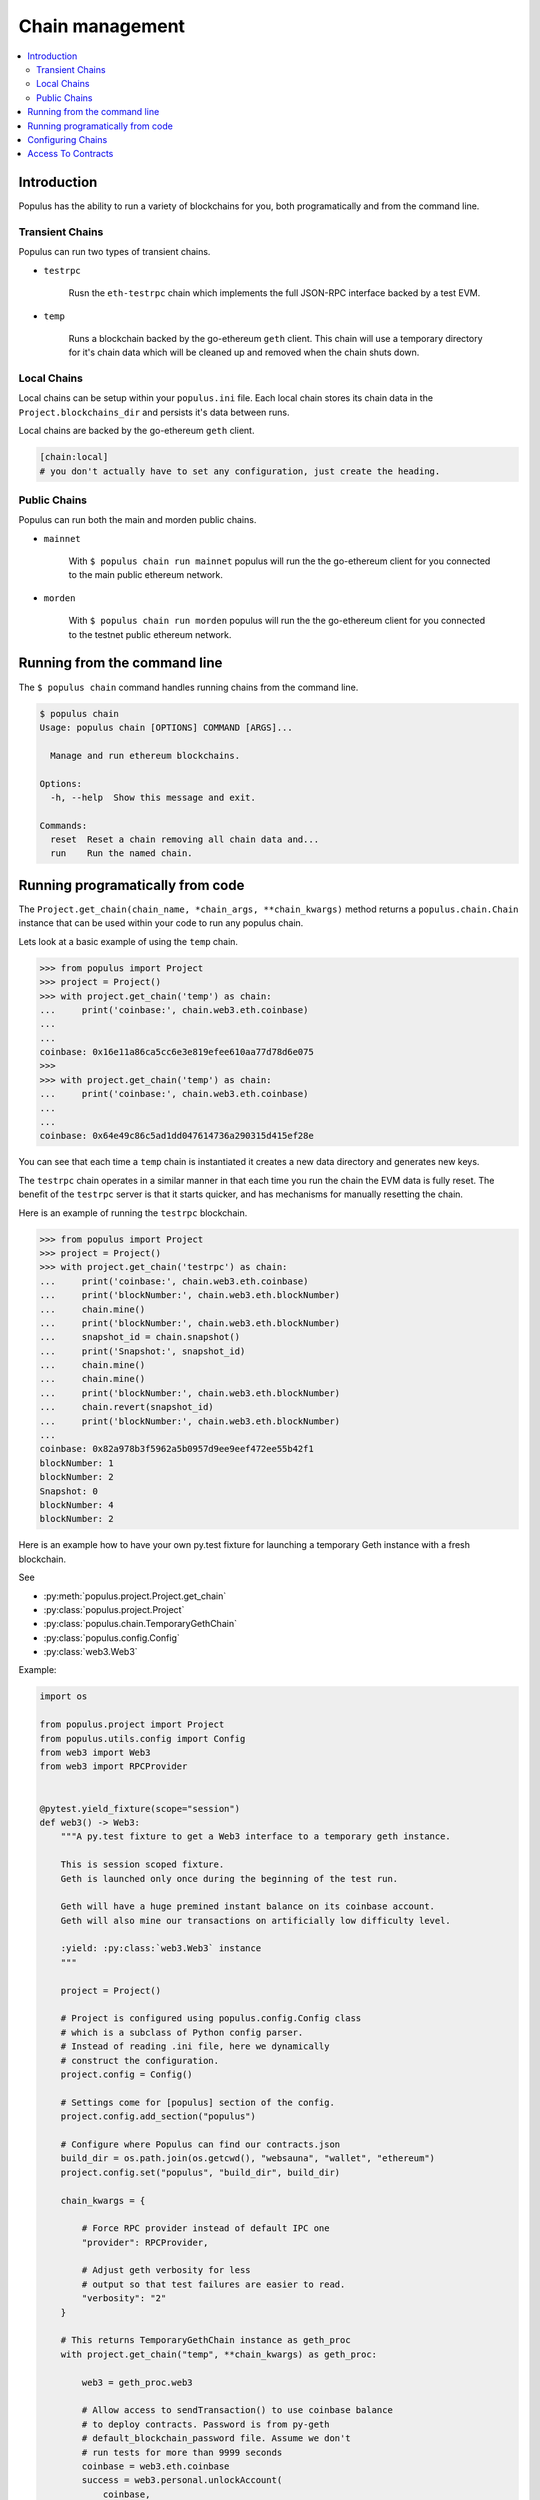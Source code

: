 Chain management
================

.. contents:: :local:

Introduction
------------

Populus has the ability to run a variety of blockchains for you, both
programatically and from the command line.



Transient Chains
^^^^^^^^^^^^^^^^

Populus can run two types of transient chains.

* ``testrpc``

    Rusn the ``eth-testrpc`` chain which implements the full JSON-RPC interface
    backed by a test EVM.


* ``temp``

    Runs a blockchain backed by the go-ethereum ``geth`` client.  This chain
    will use a temporary directory for it's chain data which will be cleaned up
    and removed when the chain shuts down.


Local Chains
^^^^^^^^^^^^

Local chains can be setup within your ``populus.ini`` file.  Each local chain
stores its chain data in the ``Project.blockchains_dir`` and persists it's data
between runs.

Local chains are backed by the go-ethereum ``geth`` client.

.. code-block::

    [chain:local]
    # you don't actually have to set any configuration, just create the heading.


Public Chains
^^^^^^^^^^^^^

Populus can run both the main and morden public chains.

* ``mainnet``

    With ``$ populus chain run mainnet`` populus will run the the go-ethereum
    client for you connected to the main public ethereum network.


* ``morden``

    With ``$ populus chain run morden`` populus will run the the go-ethereum
    client for you connected to the testnet public ethereum network.


Running from the command line
-----------------------------

The ``$ populus chain`` command handles running chains from the command line.

.. code-block::

    $ populus chain
    Usage: populus chain [OPTIONS] COMMAND [ARGS]...

      Manage and run ethereum blockchains.

    Options:
      -h, --help  Show this message and exit.

    Commands:
      reset  Reset a chain removing all chain data and...
      run    Run the named chain.


Running programatically from code
---------------------------------

The ``Project.get_chain(chain_name, *chain_args, **chain_kwargs)`` method
returns a ``populus.chain.Chain`` instance that can be used within your code to
run any populus chain.

Lets look at a basic example of using the ``temp`` chain.

.. code-block:: python

    >>> from populus import Project
    >>> project = Project()
    >>> with project.get_chain('temp') as chain:
    ...     print('coinbase:', chain.web3.eth.coinbase)
    ...
    ...
    coinbase: 0x16e11a86ca5cc6e3e819efee610aa77d78d6e075
    >>>
    >>> with project.get_chain('temp') as chain:
    ...     print('coinbase:', chain.web3.eth.coinbase)
    ...
    ...
    coinbase: 0x64e49c86c5ad1dd047614736a290315d415ef28e


You can see that each time a ``temp`` chain is instantiated it creates a new
data directory and generates new keys.

The ``testrpc`` chain operates in a similar manner in that each time you run
the chain the EVM data is fully reset.  The benefit of the ``testrpc`` server
is that it starts quicker, and has mechanisms for manually resetting the chain.


Here is an example of running the ``testrpc`` blockchain.


.. code-block:: python

    >>> from populus import Project
    >>> project = Project()
    >>> with project.get_chain('testrpc') as chain:
    ...     print('coinbase:', chain.web3.eth.coinbase)
    ...     print('blockNumber:', chain.web3.eth.blockNumber)
    ...     chain.mine()
    ...     print('blockNumber:', chain.web3.eth.blockNumber)
    ...     snapshot_id = chain.snapshot()
    ...     print('Snapshot:', snapshot_id)
    ...     chain.mine()
    ...     chain.mine()
    ...     print('blockNumber:', chain.web3.eth.blockNumber)
    ...     chain.revert(snapshot_id)
    ...     print('blockNumber:', chain.web3.eth.blockNumber)
    ...
    coinbase: 0x82a978b3f5962a5b0957d9ee9eef472ee55b42f1
    blockNumber: 1
    blockNumber: 2
    Snapshot: 0
    blockNumber: 4
    blockNumber: 2


Here is an example how to have your own py.test fixture for launching
a temporary Geth instance with a fresh blockchain.

See

* :py:meth:`populus.project.Project.get_chain`

* :py:class:`populus.project.Project`

* :py:class:`populus.chain.TemporaryGethChain`

* :py:class:`populus.config.Config`

* :py:class:`web3.Web3`

Example:

.. code-block:: python

    import os

    from populus.project import Project
    from populus.utils.config import Config
    from web3 import Web3
    from web3 import RPCProvider


    @pytest.yield_fixture(scope="session")
    def web3() -> Web3:
        """A py.test fixture to get a Web3 interface to a temporary geth instance.

        This is session scoped fixture.
        Geth is launched only once during the beginning of the test run.

        Geth will have a huge premined instant balance on its coinbase account.
        Geth will also mine our transactions on artificially low difficulty level.

        :yield: :py:class:`web3.Web3` instance
        """

        project = Project()

        # Project is configured using populus.config.Config class
        # which is a subclass of Python config parser.
        # Instead of reading .ini file, here we dynamically
        # construct the configuration.
        project.config = Config()

        # Settings come for [populus] section of the config.
        project.config.add_section("populus")

        # Configure where Populus can find our contracts.json
        build_dir = os.path.join(os.getcwd(), "websauna", "wallet", "ethereum")
        project.config.set("populus", "build_dir", build_dir)

        chain_kwargs = {

            # Force RPC provider instead of default IPC one
            "provider": RPCProvider,

            # Adjust geth verbosity for less
            # output so that test failures are easier to read.
            "verbosity": "2"
        }

        # This returns TemporaryGethChain instance as geth_proc
        with project.get_chain("temp", **chain_kwargs) as geth_proc:

            web3 = geth_proc.web3

            # Allow access to sendTransaction() to use coinbase balance
            # to deploy contracts. Password is from py-geth
            # default_blockchain_password file. Assume we don't
            # run tests for more than 9999 seconds
            coinbase = web3.eth.coinbase
            success = web3.personal.unlockAccount(
                coinbase,
                passphrase="this-is-not-a-secure-password",
                duration=9999)

            assert success, "Could not unlock test geth coinbase account"

            yield web3


Configuring Chains
------------------

Populus can configure your chains for you using the ``$ populus chain config``
command.  During configuration you will be prompted with a series of questions
about how populus should interact with the chain, as well as allowing you to
set some default values for the chain.

.. code-block:: shell

    $ populus chain config local_a
    Configuring **new** chain: local_a
    ----------------------------------


    Populus can run the blockchain client for you, including connecting to the public main and test networks.

     Should populus manage running this chain? [Y/n]: y


    Web3 Provider Choices:
    1) IPC socket (default)
    2) RPC via HTTP

    How should populus connect web3.py to this chain? [ipc]:


    Will this blockchain be running with a non-standard `geth.ipc`path?

     [y/N]:
    This chain will default to sending transactions from 0x03c932f52524ea0a47b83e86feacd9f26465f0e1.  Would you like to set a different default account? [y/N]:
    Writing configuration to /Users/piper/sites/populus/populus.ini ...
    Sucess!


Access To Contracts
-------------------

All chain objects present the following API for interacting with your project
contracts.

** ``Chain.get_contract_factory(contract_name[, link_dependencies=None, validate_bytecode=True])``

    Returns the contract factory for the contract indicated by
    ``contract_name`` from the chain's ``compiled_contracts``.

    If provided, ``link_dependencies`` should be a dictionary that maps library
    names to their on chain addresses that will be used during bytecode
    linking.

    If truthy (the default), ``validate_bytecode`` indicates whether the
    bytecode for any library dependencies for the given contract should be
    validated to match the on chain bytecode.


** ``Chain.get_contract(contract_name[, link_dependencies=None, validate_bytecode=True])``

    Returns the contract instance indicated by the ``contract_name`` from the
    chain's ``compiled_contracts``.

    The ``link_dependencies`` argument behaves the same was as specified in the
    ``get_contract_factory`` method.

    The ``validate_bytecode`` argument behaves the same way as specified in the
    ``get_contract_factory`` with the added condition that the bytecode for the
    requested contract will also be checked.

    .. note::
        
        When using a ``TestRPCChain`` the ``get_contract`` method will lazily
        deploy your contracts for you.  This lazy deployment will only work for
        simple contracts which do not require constructor arguments.


** ``Chain.is_contract_available(contract_name[, link_dependencies=None, validate_bytecode=True, raise_on_error=False])``

    Returns ``True`` or ``False`` as to whether the contract indicated by
    ``contract_name`` from the chain's ``compiled_contracts`` is available
    through the ``Chain.get_contract`` API.

    The ``link_dependencies`` argument behaves the same was as specified in the
    ``get_contract_factory`` method.

    The ``validate_bytecode`` argument behaves the same way as specified in the
    ``get_contract_factory`` with the added condition that the bytecode for the
    requested contract will also be checked.

    If ``raise_on_error`` is truthy, then the method will raise an exception
    instead of returning ``False`` for any of the failure cases.
